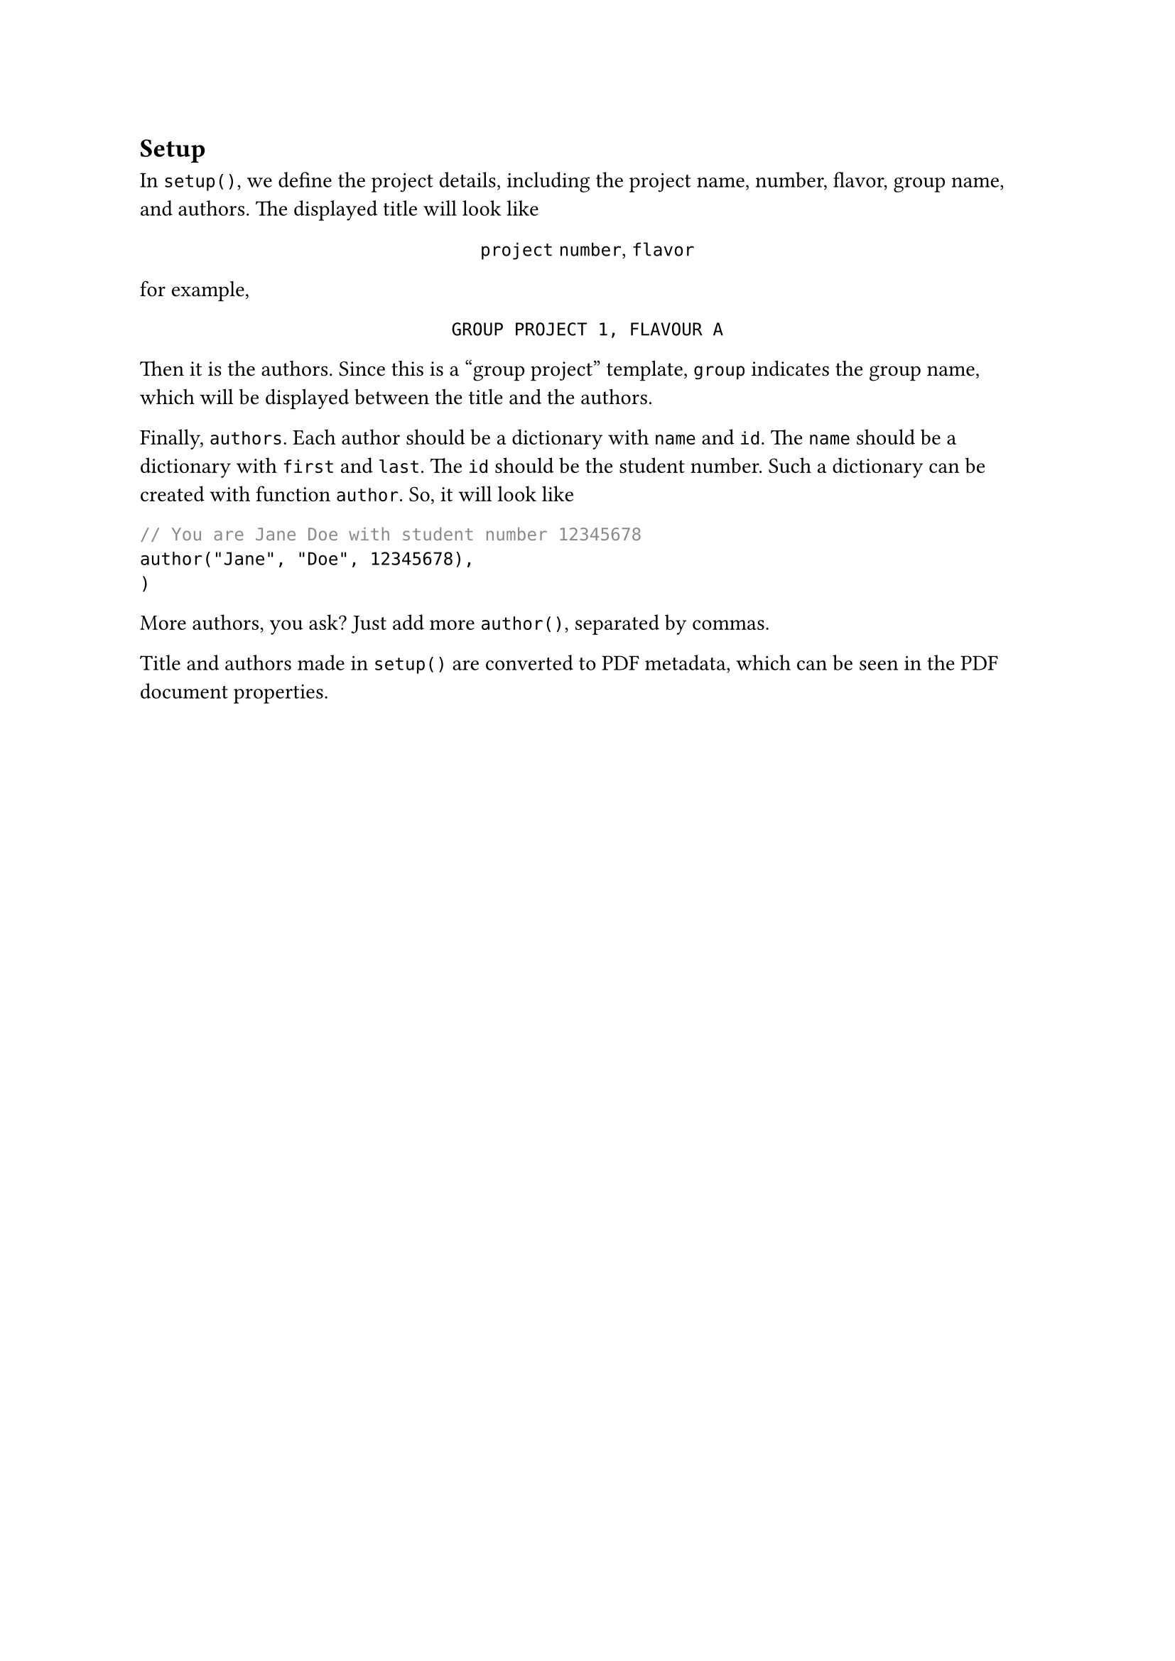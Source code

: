 == Setup
In `setup()`, we define the project details, including the project name, number, flavor, group name, and authors. The displayed title will look like
#align(center)[
  `project` `number`, `flavor` \
]
for example,
#align(center)[
  `GROUP PROJECT 1, FLAVOUR A`
]

Then it is the authors. Since this is a "group project" template, `group` indicates the group name, which will be displayed between the title and the authors.

Finally, `authors`. Each author should be a dictionary with `name` and `id`. The `name` should be a dictionary with `first` and `last`. The `id` should be the student number. Such a dictionary can be created with function `author`. So, it will look like
```typst
// You are Jane Doe with student number 12345678
author("Jane", "Doe", 12345678),
)
```
More authors, you ask? Just add more `author()`, separated by commas.

Title and authors made in `setup()` are converted to PDF metadata, which can be seen in the PDF document properties.

